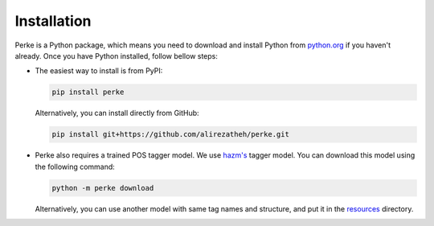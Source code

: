 ************
Installation
************
Perke is a Python package, which means you need to download and install Python
from `python.org <https://www.python.org/downloads>`_ if you haven't already.
Once you have Python installed, follow bellow steps:

- The easiest way to install is from PyPI:

  .. code:: bash

      pip install perke


  Alternatively, you can install directly from GitHub:

  .. code:: bash

      pip install git+https://github.com/alirezatheh/perke.git

- Perke also requires a trained POS tagger model. We use
  `hazm's <https://github.com/sobhe/hazm>`_ tagger model. You can download this
  model using the following command:

  .. code:: bash

      python -m perke download

  Alternatively, you can use another model with same tag names and structure,
  and put it in the
  `resources <https://github.com/alirezatheh/perke/tree/main/perke/resources>`_
  directory.
